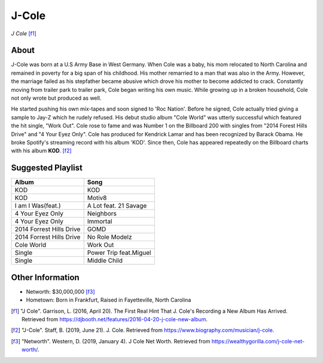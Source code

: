 J-Cole
======

.. image:: cole.jpg

*J Cole* [f1]_

About
-----

J-Cole was born at a U.S Army Base in West Germany.
When Cole was a baby, his mom relocated to
North Carolina and remained in poverty for a big span
of his childhood. His mother remarried to a man that
was also in the Army.
However, the marriage failed as his stepfather
became abusive which drove his mother to become
addicted to crack. Constantly moving from trailer park to trailer park,
Cole began writing his own music.
While growing up in a broken household,
Cole not only wrote but produced as well.

He started pushing his own mix-tapes and soon signed to
'Roc Nation'. Before he signed, Cole actually tried giving a
sample to Jay-Z which he rudely refused.
His debut studio album "Cole World" was utterly
successful which featured the hit single, "Work Out".
Cole rose to fame and was Number 1 on the Billboard
200 with singles from "2014 Forest Hills Drive"
and "4 Your Eyez Only". Cole has produced for Kendrick Lamar
and has been recognized by Barack Obama. He broke Spotify's streaming
record with his album 'KOD'. Since then, Cole has appeared
repeatedly on the Billboard charts with his album **KOD**. [f2]_

Suggested Playlist
------------------

==================================    ===================================
Album                                 Song
==================================    ===================================
KOD                                   KOD
KOD                                   Motiv8
I am I Was(feat.)                     A Lot feat. 21 Savage
4 Your Eyez Only                      Neighbors
4 Your Eyez Only                      Immortal
2014 Forrest Hills Drive              GOMD
2014 Forrest Hills Drive              No Role Modelz
Cole World                            Work Out
Single                                Power Trip feat.Miguel
Single                                Middle Child
==================================    ===================================

Other Information
-----------------

* Networth: $30,000,000 [f3]_
* Hometown: Born in Frankfurt, Raised in Fayetteville, North Carolina

.. [f1] "J Cole". Garrison, L. (2016, April 20). The First Real Hint That J. Cole's Recording a New Album Has Arrived. Retrieved from https://djbooth.net/features/2016-04-20-j-cole-new-album.
.. [f2] "J-Cole". Staff, B. (2019, June 21). J. Cole. Retrieved from https://www.biography.com/musician/j-cole.
.. [f3] "Networth". Western, D. (2019, January 4). J Cole Net Worth. Retrieved from https://wealthygorilla.com/j-cole-net-worth/.